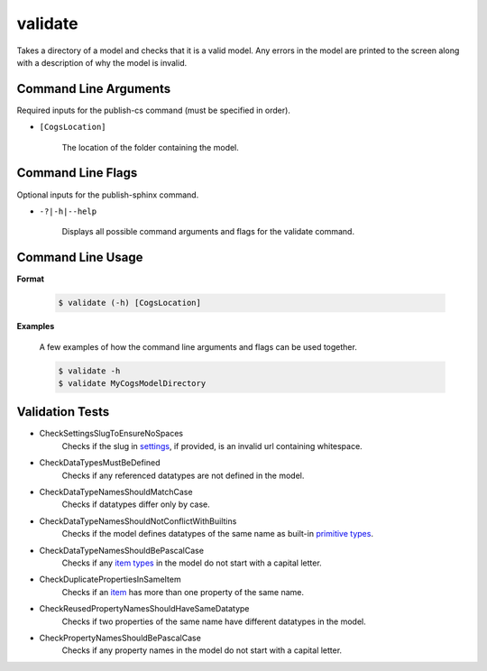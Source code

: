 validate
~~~~~~~~
Takes a directory of a model and checks that it is a valid model. Any errors in the model are printed to the screen along with a description of why the model is invalid.

Command Line Arguments
----------------------
Required inputs for the publish-cs command (must be specified in order).

* ``[CogsLocation]`` 

    The location of the folder containing the model.

Command Line Flags
----------------------
Optional inputs for the publish-sphinx command.

* ``-?|-h|--help``

    Displays all possible command arguments and flags for the validate command.

Command Line Usage
-------------------
**Format**

    .. code-block:: bash

        $ validate (-h) [CogsLocation]

**Examples**

    A few examples of how the command line arguments and flags can be used together.

    .. code-block:: bash

        $ validate -h
        $ validate MyCogsModelDirectory

Validation Tests
-----------------
* CheckSettingsSlugToEnsureNoSpaces
    Checks if the slug in `settings <../../../modeler-guide/settings/index.html>`_, if provided, is an invalid url containing whitespace.
* CheckDataTypesMustBeDefined
    Checks if any referenced datatypes are not defined in the model.
* CheckDataTypeNamesShouldMatchCase
    Checks if datatypes differ only by case.
* CheckDataTypeNamesShouldNotConflictWithBuiltins
    Checks if the model defines datatypes of the same name as built-in `primitive types <../../../modeler-guide/primitive-types/index.html>`_.
* CheckDataTypeNamesShouldBePascalCase
    Checks if any `item types <../../../modeler-guide/item-types/index.html>`_ in the model do not start with a capital letter.
* CheckDuplicatePropertiesInSameItem
    Checks if an `item <../../../modeler-guide/item-types/index.html>`_ has more than one property of the same name.
* CheckReusedPropertyNamesShouldHaveSameDatatype
    Checks if two properties of the same name have different datatypes in the model.
* CheckPropertyNamesShouldBePascalCase
    Checks if any property names in the model do not start with a capital letter.